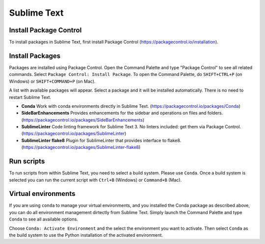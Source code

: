 ********************************************************************************
Sublime Text
********************************************************************************

Install Package Control
=======================

To install packages in Sublime Text, first install Package Control (https://packagecontrol.io/installation).


Install Packages
================

Packages are installed using Package Control.
Open the Command Palette and type "Package Control" to see all related commands.
Select ``Package Control: Install Package``.
To open the Command Palette, do ``SHIFT+CTRL+P`` (on Windows) or ``SHIFT+COMMAND+P`` (on Mac).

A list with available packages will appear.
Select a package and it will be installed automatically.
There is no need to restart Sublime Text.

*   **Conda** Work with conda environments directly in Sublime Text. (https://packagecontrol.io/packages/Conda)
*   **SideBarEnhancements** Provides enhancements for the sidebar and operations on files and folders. (https://packagecontrol.io/packages/SideBarEnhancements)
*   **SublimeLinter** Code linting framework for Sublime Text 3. No linters included: get them via Package Control. (https://packagecontrol.io/packages/SublimeLinter)
*   **SublimeLinter flake8** Plugin for SublimeLinter that provides interface to flake8. (https://packagecontrol.io/packages/SublimeLinter-flake8)


Run scripts
===========

To run scripts from within Sublime Text, you need to select a build system.
Please use ``Conda``.
Once a build system is selected you can run the current script with ``Ctrl+B`` (Windows) or ``Command+B`` (Mac).


Virtual environments
====================

If you are using ``conda`` to manage your virtual environments, and you installed
the Conda package as described above, you can do all environment management dirtectly
from Sublime Text. Simply launch the Command Palette and type ``Conda`` to see all
available options.

Choose ``Conda: Activate Environment`` and the select the environment you want to activate.
Then select ``Conda`` as the build system to use the Python installation of the
activated environment.
